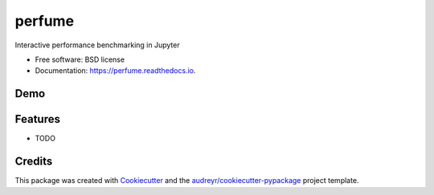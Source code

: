 =======
perfume
=======


.. image:: https://img.shields.io/pypi/v/perfume.svg
        :target: https://pypi.python.org/pypi/perfume

.. image:: https://img.shields.io/travis/leifwalsh/perfume.svg
        :target: https://travis-ci.org/leifwalsh/perfume

.. image:: https://readthedocs.org/projects/perfume/badge/?version=latest
        :target: https://perfume.readthedocs.io/en/latest/?badge=latest
        :alt: Documentation Status

.. image:: https://pyup.io/repos/github/leifwalsh/perfume/shield.svg
     :target: https://pyup.io/repos/github/leifwalsh/perfume/
     :alt: Updates


Interactive performance benchmarking in Jupyter


* Free software: BSD license
* Documentation: https://perfume.readthedocs.io.

Demo
----

.. image:: https://raw.githubusercontent.com/leifwalsh/perfume/master/docs/perfume.gif


Features
--------

* TODO

Credits
---------

This package was created with Cookiecutter_ and the `audreyr/cookiecutter-pypackage`_ project template.

.. _Cookiecutter: https://github.com/audreyr/cookiecutter
.. _`audreyr/cookiecutter-pypackage`: https://github.com/audreyr/cookiecutter-pypackage

